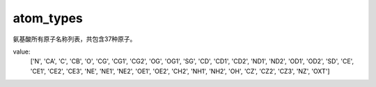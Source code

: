 atom_types
==========

氨基酸所有原子名称列表，共包含37种原子。

value:
    ['N', 'CA', 'C', 'CB', 'O', 'CG', 'CG1', 'CG2', 'OG', 'OG1', 'SG', 'CD',
    'CD1', 'CD2', 'ND1', 'ND2', 'OD1', 'OD2', 'SD', 'CE', 'CE1', 'CE2', 'CE3',
    'NE', 'NE1', 'NE2', 'OE1', 'OE2', 'CH2', 'NH1', 'NH2', 'OH', 'CZ', 'CZ2',
    'CZ3', 'NZ', 'OXT']